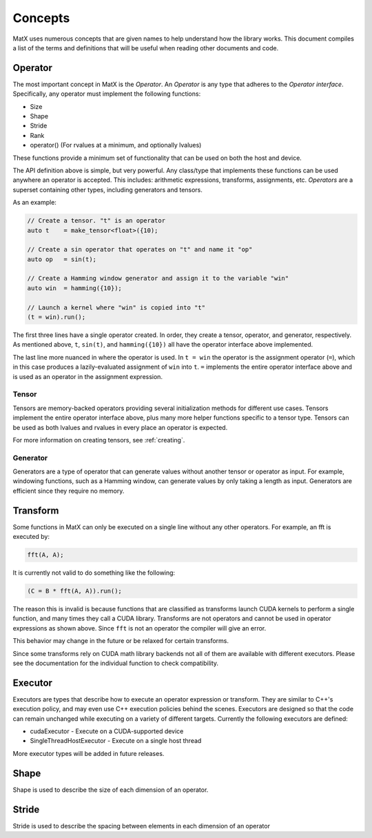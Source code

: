 .. _concepts:

Concepts
========

MatX uses numerous concepts that are given names to help understand how the library works. This document
compiles a list of the terms and definitions that will be useful when reading other documents and code.

Operator
--------

The most important concept in MatX is the `Operator`. An `Operator` is any type that adheres to the `Operator interface`.
Specifically, any operator must implement the following functions:

* Size
* Shape
* Stride
* Rank
* operator() (For rvalues at a minimum, and optionally lvalues)

These functions provide a minimum set of functionality that can be used on both the host and device. 

The API definition above is simple, but very powerful. Any class/type that implements these functions 
can be used anywhere an operator is accepted. This includes: arithmetic expressions, transforms,
assignments, etc. `Operators` are a superset containing other types, including generators and tensors.

As an example:

.. code-block:: cpp

    // Create a tensor. "t" is an operator
    auto t    = make_tensor<float>({10);

    // Create a sin operator that operates on "t" and name it "op"
    auto op   = sin(t);

    // Create a Hamming window generator and assign it to the variable "win"
    auto win  = hamming({10});

    // Launch a kernel where "win" is copied into "t"
    (t = win).run();

The first three lines have a single operator created. In order, they create a tensor, operator, and generator, respectively.
As mentioned above, ``t``, ``sin(t)``, and ``hamming({10})`` all have the operator interface above implemented.

The last line more nuanced in where the operator is used. In ``t = win`` the operator is the assignment operator (``=``), 
which in this case produces a lazily-evaluated assignment  of ``win`` into ``t``. ``=`` implements the entire operator
interface above and is used as an operator in the assignment expression.

Tensor
______

Tensors are memory-backed operators providing several initialization methods for different use cases. Tensors implement the
entire operator interface above, plus many more helper functions specific to a tensor type. Tensors can be used as both lvalues
and rvalues in every place an operator is expected.

For more information on creating tensors, see :ref:`creating`. 

Generator
_________

Generators are a type of operator that can generate values without another tensor or operator as input. For example, windowing
functions, such as a Hamming window, can generate values by only taking a length as input. Generators are efficient since they
require no memory.

Transform
---------

Some functions in MatX can only be executed on a single line without any other operators. For example, an fft is executed by:

.. code-block:: cpp

    fft(A, A);

It is currently not valid to do something like the following:

.. code-block:: cpp

    (C = B * fft(A, A)).run();

The reason this is invalid is because functions that are classified as transforms launch CUDA kernels to perform a single function,
and many times they call a CUDA library. Transforms are not operators and cannot be used in operator expressions as shown above.
Since ``fft`` is not an operator the compiler will give an error.

This behavior may change in the future or be relaxed for certain transforms.

Since some transforms rely on CUDA math library backends not all of them are available with different executors. Please see the
documentation for the individual function to check compatibility.

Executor
--------

Executors are types that describe how to execute an operator expression or transform. They are similar to C++'s execution policy, and
may even use C++ execution policies behind the scenes. Executors are designed so that the code can remain unchanged while executing 
on a variety of different targets. Currently the following executors are defined:

* cudaExecutor - Execute on a CUDA-supported device
* SingleThreadHostExecutor - Execute on a single host thread

More executor types will be added in future releases.

Shape
-----

Shape is used to describe the size of each dimension of an operator.

Stride
------

Stride is used to describe the spacing between elements in each dimension of an operator